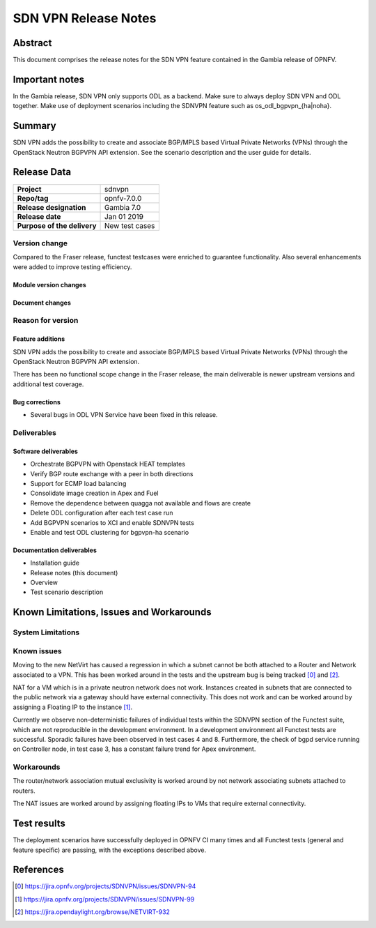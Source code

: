 .. _-os-odl-bgpvpn-noha:

.. _-os-odl-bgpvpn-ha:

.. This work is licensed under a Creative Commons Attribution 4.0 International License.
.. http://creativecommons.org/licenses/by/4.0
.. (c) Periyasamy Palanisamy <periyasamy.palanisamy@ericsson.com> and others

=====================
SDN VPN Release Notes
=====================


Abstract
========

This document comprises the release notes for the SDN VPN feature contained in the Gambia
release of OPNFV.

Important notes
===============

In the Gambia release, SDN VPN only supports ODL as a backend. Make sure to always deploy
SDN VPN and ODL together. Make use of deployment scenarios including the SDNVPN feature such
as os_odl_bgpvpn_{ha|noha}.

Summary
=======

SDN VPN adds the possibility to create and associate BGP/MPLS based
Virtual Private Networks (VPNs) through the OpenStack Neutron BGPVPN API
extension. See the scenario description and the user guide for details.


Release Data
============

+--------------------------------------+-------------------------------------------+
| **Project**                          | sdnvpn                                    |
|                                      |                                           |
+--------------------------------------+-------------------------------------------+
| **Repo/tag**                         | opnfv-7.0.0                               |
|                                      |                                           |
+--------------------------------------+-------------------------------------------+
| **Release designation**              | Gambia 7.0                                |
|                                      |                                           |
+--------------------------------------+-------------------------------------------+
| **Release date**                     | Jan 01 2019                               |
|                                      |                                           |
+--------------------------------------+-------------------------------------------+
| **Purpose of the delivery**          | New test cases                            |
|                                      |                                           |
+--------------------------------------+-------------------------------------------+

Version change
--------------

Compared to the Fraser release, functest testcases were enriched to guarantee functionality.
Also several enhancements were added to improve testing efficiency.

Module version changes
~~~~~~~~~~~~~~~~~~~~~~
.. ODL has been upgraded to Nitrogen.

Document changes
~~~~~~~~~~~~~~~~

Reason for version
------------------

Feature additions
~~~~~~~~~~~~~~~~~

SDN VPN adds the possibility to create and associate BGP/MPLS based
Virtual Private Networks (VPNs) through the OpenStack Neutron BGPVPN
API extension.

There has been no functional scope change in the Fraser release, the
main deliverable is newer upstream versions and additional test
coverage.


Bug corrections
~~~~~~~~~~~~~~~

- Several bugs in ODL VPN Service have been fixed in this release.

Deliverables
------------

Software deliverables
~~~~~~~~~~~~~~~~~~~~~

- Orchestrate BGPVPN with Openstack HEAT templates
- Verify BGP route exchange with a peer in both directions
- Support for ECMP load balancing
- Consolidate image creation in Apex and Fuel
- Remove the dependence between quagga not available and flows are create
- Delete ODL configuration after each test case run
- Add BGPVPN scenarios to XCI and enable SDNVPN tests
- Enable and test ODL clustering for bgpvpn-ha scenario


Documentation deliverables
~~~~~~~~~~~~~~~~~~~~~~~~~~

- Installation guide
- Release notes (this document)
- Overview
- Test scenario description

Known Limitations, Issues and Workarounds
=========================================


System Limitations
------------------

Known issues
------------

Moving to the new NetVirt has caused a regression in which a subnet
cannot be both attached to a Router and Network associated to a VPN.
This has been worked around in the tests and the upstream bug is being
tracked [0]_ and [2]_.

NAT for a VM which is in a private neutron network does not work. Instances
created in subnets that are connected to the public network via a gateway
should have external connectivity. This does not work and can be worked
around by assigning a Floating IP to the instance [1]_.

Currently we observe non-deterministic failures of individual tests within the
SDNVPN section of the Functest suite, which are not reproducible in the development
environment. In a development environment all Functest tests are successful.
Sporadic failures have been observed in test cases 4 and 8. Furthermore, the
check of bgpd service running on Controller node, in test case 3, has a constant
failure trend for Apex environment.

Workarounds
-----------

The router/network association mutual exclusivity is worked around
by not network associating subnets attached to routers.

The NAT issues are worked around by assigning floating IPs to VMs that require
external connectivity.

Test results
============

The deployment scenarios have successfully deployed in OPNFV CI many
times and all Functest tests (general and feature specific) are passing,
with the exceptions described above.

References
==========
.. [0] https://jira.opnfv.org/projects/SDNVPN/issues/SDNVPN-94
.. [1] https://jira.opnfv.org/projects/SDNVPN/issues/SDNVPN-99
.. [2] https://jira.opendaylight.org/browse/NETVIRT-932